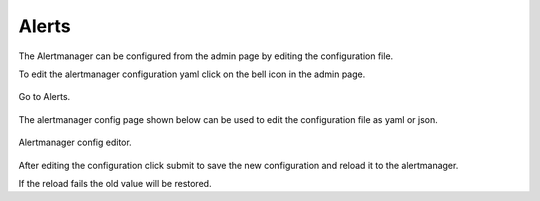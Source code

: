 .. _Alert:
 
 
=================
Alerts
=================

The Alertmanager can be configured from the admin page by editing the configuration file.

To edit the alertmanager configuration yaml click on the bell icon in the admin page.

.. figure:: ../imgs/alerts/admin-alert.png
  :alt: Alerts
  :figclass: align-center
  :scale: 60%
 
  Go to Alerts.

The alertmanager config page shown below can be used to edit the configuration file as yaml or json.

.. figure:: ../imgs/alerts/admin-yml.png
  :alt: Receivers
  :figclass: align-center
  :scale: 60%
 
  Alertmanager config editor.

After editing the configuration click submit to save the new configuration and reload it to the alertmanager.

If the reload fails the old value will be restored.